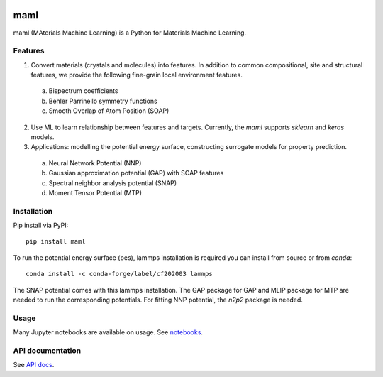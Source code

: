 .. image:: https://circleci.com/gh/materialsvirtuallab/maml.svg?style=shield
    :target: https://circleci.com/gh/materialsvirtuallab/maml
.. image:: https://coveralls.io/repos/github/materialsvirtuallab/maml/badge.svg?branch=master
    :target: https://coveralls.io/github/materialsvirtuallab/maml?branch=master

maml
====

maml (MAterials Machine Learning) is a Python for Materials Machine Learning.

Features
--------

1. Convert materials (crystals and molecules) into features. In addition to common compositional, site and structural features, we provide the following fine-grain local environment features.

 a) Bispectrum coefficients
 b) Behler Parrinello symmetry functions
 c) Smooth Overlap of Atom Position (SOAP)
    
2. Use ML to learn relationship between features and targets. Currently, the `maml` supports `sklearn` and `keras` models. 

3. Applications: modelling the potential energy surface, constructing surrogate models for property prediction.

 a) Neural Network Potential (NNP)
 b) Gaussian approximation potential (GAP) with SOAP features 
 c) Spectral neighbor analysis potential (SNAP)
 d) Moment Tensor Potential (MTP)

Installation
------------

Pip install via PyPI::

    pip install maml

To run the potential energy surface (pes), lammps installation is required you can install from source or from `conda`::

    conda install -c conda-forge/label/cf202003 lammps 

The SNAP potential comes with this lammps installation. The GAP package for GAP and MLIP package for MTP are needed to run the corresponding potentials. For fitting NNP potential, the `n2p2` package is needed. 

Usage
-----

Many Jupyter notebooks are available on usage. See `notebooks </notebooks>`_.

API documentation
-----------------

See `API docs <https://guide.materialsvirtuallab.org/maml/modules.html>`_.
